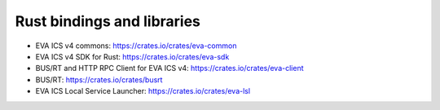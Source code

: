Rust bindings and libraries
***************************

* EVA ICS v4 commons: https://crates.io/crates/eva-common
* EVA ICS v4 SDK for Rust: https://crates.io/crates/eva-sdk
* BUS/RT and HTTP RPC Client for EVA ICS v4: https://crates.io/crates/eva-client
* BUS/RT: https://crates.io/crates/busrt

* EVA ICS Local Service Launcher: https://crates.io/crates/eva-lsl
